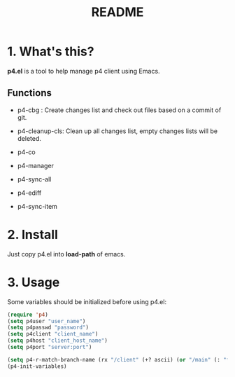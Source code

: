 #+TITLE: README
#+AUTHOR: Yang, Ying-chao
#+OPTIONS: ^:nil author:nil timestamp:nil creator:nil

* 1. What's this?

  *p4.el* is a tool to help manage p4 client using Emacs.



** Functions

   * p4-cbg : Create changes list and check out files based on a commit of git.

   * p4-cleanup-cls: Clean up all changes list, empty changes lists will be deleted.

   * p4-co

   * p4-manager

   * p4-sync-all

   * p4-ediff

   * p4-sync-item


* 2. Install

  Just copy p4.el into *load-path* of emacs.

* 3. Usage

  Some variables should be initialized before using p4.el:

#+BEGIN_SRC emacs-lisp
  (require 'p4)
  (setq p4user "user_name")
  (setq p4passwd "password")
  (setq p4client "client_name")
  (setq p4host "client_host_name")
  (setq p4port "server:port")

  (setq p4-r-match-branch-name (rx "/client" (+? ascii) (or "/main" (: "feature_" (= 6 digit)))))
  (p4-init-variables)

#+END_SRC
